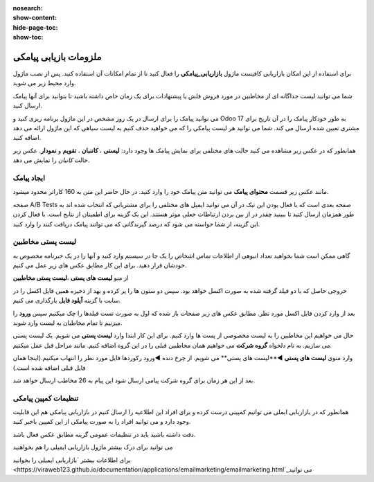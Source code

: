 :nosearch:
:show-content:
:hide-page-toc:
:show-toc:

================
ملزومات بازیابی پیامکی
================
 

برای استفاده از این امکان بازاریابی کافیست ماژول **بازاریابی_پیامکی** را فعال کنید تا از تمام امکانات آن استفاده کنید.
پس از نصب ماژول وارد محیط زیر می شوید.

.. image:: ./img/sms1.png
    :alt: بازاریابی پیامکی
    :align: center

شما می توانید لیست جداگانه ای از مخاطبین در مورد فروش فلش یا پیشنهادات برای یک زمان خاص داشته باشید تا بتوانید برای آنها پیامک ارسال کنید.

می توانید پیامک را برای ارسال در یک روز مشخص در این ماژول برنامه ریزی کنید و Odoo 17 به طور خودکار پیامک را در آن تاریخ برای مشتری تعیین شده ارسال می کند. شما می توانید هر لیست پیامکی را که می خواهید حذف کنیم به لیست سیاهی که این ماژول ارائه می دهد اضافه کنید.

همانطور که در عکس زیر مشاهده می کنید حالت های مختلفی برای نمایش پیامک ها وجود دارد: **لیستی** ، **کاننبان** ، **تقویم** و **نمودار**. عکس زیر حالت *کانبان* را نمایش می دهد.

.. image:: ./img/sms2.png
    :alt: بازاریابی پیامکی
    :align: center

ایجاد پیامک
------------------------------

مانند عکس زیر قسمت **محتوای پیامک** می توانید متن پیامک خود را وارد کنید. در  حال حاضر این متن به 160 کاراتر محدود میشود.

.. image:: ./img/sms3.png
    :alt: بازاریابی پیامکی
    :align: center

صفحه A/B Tests صفحه بعدی است که با فعال بودن این تیک در آن می توانید ایمیل های مختلفی را برای مشتریانی که انتخاب شده اند به طور همزمان ارسال کنید تا ببینید چقدر در از بین بردن ارتباطات جعلی موثر هستند. این یک گزینه برای اطمینان از نتایج است. با فعال کردن این گزینه، از شما خواسته می شود که درصد گیرندگانی که می توانند پیامک دریافت کنند را وارد کنید.

لیست پستی مخاطبین
------------------------------

گاهی ممکن است شما بخواهید تعداد انبوهی از اطلاعات تماس اشخاص را یک جا در سیستم وارد کنید و آنها را در یک خبرنامه مخصوص به خودشان قرار دهید. برای این کار مطابق عکس های زیر عمل می کنیم.

از منو **لیست های پستی** ،**لیست پستی مخاطبین**  

.. image:: ./img/sms4.png
    :alt: بازاریابی پیامکی
    :align: center

.. image:: ./img/sms5.png
    :alt: بازاریابی پیامکی
    :align: center

خروجی حاصل که با دو فیلد گرفته شده به صورت اکسل خواهد بود. سپس دو ستون ها را پر کرده و بهد از ذخیره همین فایل اکسل را در سایت با گزینه **آپلود فایل** بارگذاری می کنیم.

.. image:: ./img/sms6.png
    :alt: بازاریابی پیامکی
    :align: center

.. image:: ./img/sms7.png
    :alt: بازاریابی پیامکی
    :align: center

بعد از وارد کردن فایل اکسل مورد نظر. مطابق عکس های زیر صفحات باز شده که اول به صورت تست فیلدها را چک میکنیم سپس **ورود** را میزنیم تا تمام مخاطبان به لیست وارد شوند.

.. image:: ./img/sms8.png
    :alt: بازاریابی پیامکی
    :align: center

حال می خواهیم این مخاطبین را به لیست مخصوصی از پست ها وارد کنیم. برای این کار ابتدا وارد **لیست پستی** می شویم.
یک لیست پستی می سازیم. به نام دلخواه **گروه شرکت** می خواهیم همان مخاطبین قبلی را در این گروه اضافه کنیم. مانند مراحل قبل عمل میکنیم.

.. image:: ./img/sms9.png
    :alt: بازاریابی پیامکی
    :align: center

وارد منوی **لیست های پستی** ◄**لیست های پستی** می شویم.
از چرخ دنده ◄ورود رکوردها فایل مورد نطر را انتهاب میکنیم.(اینجا همان فایل قبلی اضافه شده است.)

.. image:: ./img/sms10.png
    :alt: بازاریابی پیامکی
    :align: center

.. image:: ./img/sms11.png
    :alt: بازاریابی پیامکی
    :align: center

بعد از این هر زمان برای گروه شرکت پیامی ارسال شود این پیام به 26 مخاطب ارسال خواهد شد.

.. example::
    مثال:   

    می خواهیم برای گروه شرکت پیامکی ارسال کنیم. 

    برای این منظور از گزینه **ارسال پیامک**  استفاده می شود. و در صورت تمایل سایر تب ها را تنظیم میکنیم.

    .. image:: ./img/sms12.png
        :alt: بازاریابی پیامکی
        :align: center    

    بعد از زدن گزینه **ارسال** پیامک از حالت پیش نویس به در **صف** یا در **حال ارسال** تغییر می کند.

    .. image:: ./img/sms13.png
        :alt: بازاریابی پیامکی
        :align: center 
    بعد از ارسال پیامک از تب های بالا می توانیم ببینیم که این پیام به دست چند نفر رسیده و پیام را باز کرده اند و یا از تب سرنخ دمی توانیم پیامک هایی که امکان سرنخ شدن را دارند و به ماژول crm  وصل شوند را ببینیم.

تنظیمات کمپین پیامکی
------------

همانطور که در بازاریابی ایملی می توانیم کمپینی درست کرده و برای افراد این اطلاعیه را ارسال کنیم در بازاریابی پیامکی هم این قابلیت وجود دارد و می توانید افراد را به صورت پیامکی از این کمپین باخبر کنید.

دقت داشته باشید باید در تنظیمات عمومی گزینه مطابق عکس فعال باشد.

.. image:: ./img/sms14.png
    :alt: بازاریابی پیامکی
    :align: center



می توانید برای درک بیشتر ماژول بازاریابی ایمیلی را هم بخواهنید

برای اطلاعات بیشتر \ `بازاریابی ایمیلی را بخوانید <https://viraweb123.github.io/documentation/applications/emailmarketing/emailmarketing.html`_\ می توانید
